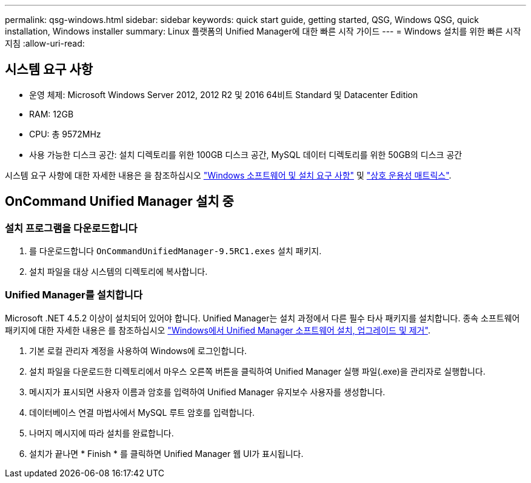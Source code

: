 ---
permalink: qsg-windows.html 
sidebar: sidebar 
keywords: quick start guide, getting started, QSG, Windows QSG, quick installation, Windows installer 
summary: Linux 플랫폼의 Unified Manager에 대한 빠른 시작 가이드 
---
= Windows 설치를 위한 빠른 시작 지침
:allow-uri-read: 




== 시스템 요구 사항

* 운영 체제: Microsoft Windows Server 2012, 2012 R2 및 2016 64비트 Standard 및 Datacenter Edition
* RAM: 12GB
* CPU: 총 9572MHz
* 사용 가능한 디스크 공간: 설치 디렉토리를 위한 100GB 디스크 공간, MySQL 데이터 디렉토리를 위한 50GB의 디스크 공간


시스템 요구 사항에 대한 자세한 내용은 을 참조하십시오 link:install/reference-windows-software-and-installation-requirements.html["Windows 소프트웨어 및 설치 요구 사항"] 및 link:http://mysupport.netapp.com/matrix["상호 운용성 매트릭스"].



== OnCommand Unified Manager 설치 중



=== 설치 프로그램을 다운로드합니다

. 를 다운로드합니다 `OnCommandUnifiedManager-9.5RC1.exes` 설치 패키지.
. 설치 파일을 대상 시스템의 디렉토리에 복사합니다.




=== Unified Manager를 설치합니다

Microsoft .NET 4.5.2 이상이 설치되어 있어야 합니다. Unified Manager는 설치 과정에서 다른 필수 타사 패키지를 설치합니다. 종속 소프트웨어 패키지에 대한 자세한 내용은 를 참조하십시오 link:install/concept-installing-upgrading-and-removing-unified-manager-software.html["Windows에서 Unified Manager 소프트웨어 설치, 업그레이드 및 제거"].

. 기본 로컬 관리자 계정을 사용하여 Windows에 로그인합니다.
. 설치 파일을 다운로드한 디렉토리에서 마우스 오른쪽 버튼을 클릭하여 Unified Manager 실행 파일(.exe)을 관리자로 실행합니다.
. 메시지가 표시되면 사용자 이름과 암호를 입력하여 Unified Manager 유지보수 사용자를 생성합니다.
. 데이터베이스 연결 마법사에서 MySQL 루트 암호를 입력합니다.
. 나머지 메시지에 따라 설치를 완료합니다.
. 설치가 끝나면 * Finish * 를 클릭하면 Unified Manager 웹 UI가 표시됩니다.

